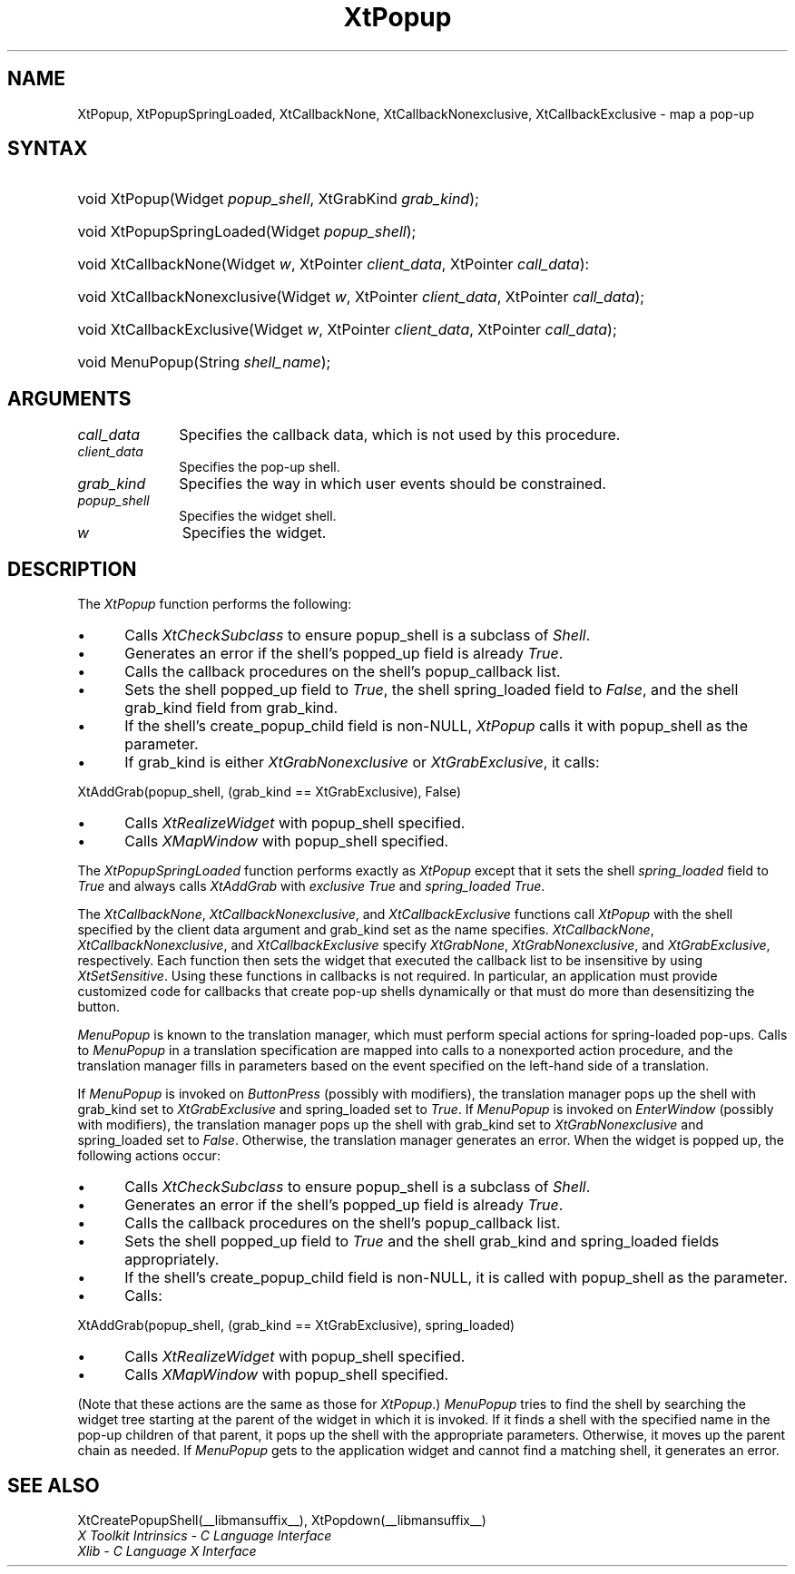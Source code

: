 .\" Copyright 1993 X Consortium
.\"
.\" Permission is hereby granted, free of charge, to any person obtaining
.\" a copy of this software and associated documentation files (the
.\" "Software"), to deal in the Software without restriction, including
.\" without limitation the rights to use, copy, modify, merge, publish,
.\" distribute, sublicense, and/or sell copies of the Software, and to
.\" permit persons to whom the Software is furnished to do so, subject to
.\" the following conditions:
.\"
.\" The above copyright notice and this permission notice shall be
.\" included in all copies or substantial portions of the Software.
.\"
.\" THE SOFTWARE IS PROVIDED "AS IS", WITHOUT WARRANTY OF ANY KIND,
.\" EXPRESS OR IMPLIED, INCLUDING BUT NOT LIMITED TO THE WARRANTIES OF
.\" MERCHANTABILITY, FITNESS FOR A PARTICULAR PURPOSE AND NONINFRINGEMENT.
.\" IN NO EVENT SHALL THE X CONSORTIUM BE LIABLE FOR ANY CLAIM, DAMAGES OR
.\" OTHER LIABILITY, WHETHER IN AN ACTION OF CONTRACT, TORT OR OTHERWISE,
.\" ARISING FROM, OUT OF OR IN CONNECTION WITH THE SOFTWARE OR THE USE OR
.\" OTHER DEALINGS IN THE SOFTWARE.
.\"
.\" Except as contained in this notice, the name of the X Consortium shall
.\" not be used in advertising or otherwise to promote the sale, use or
.\" other dealings in this Software without prior written authorization
.\" from the X Consortium.
.\"
.ds tk X Toolkit
.ds xT X Toolkit Intrinsics \- C Language Interface
.ds xI Intrinsics
.ds xW X Toolkit Athena Widgets \- C Language Interface
.ds xL Xlib \- C Language X Interface
.ds xC Inter-Client Communication Conventions Manual
.ds Rn 3
.ds Vn 2.2
.hw XtPopup-Spring-Loaded XtCallback-None XtCallback-Nonexclusive
.hw XtCallback-Exclusive wid-get
.na
.de Ds
.nf
.\\$1 \\$2 \\$1
.ft CW
.ps \\n(PS
.\".if \\n(VS>=40 .vs \\n(VSu
.\".if \\n(VS<=39 .vs \\n(VSp
..
.de De
.ce 0
.if \\n(BD .DF
.nr BD 0
.in \\n(OIu
.if \\n(TM .ls 2
.sp \\n(DDu
.fi
..
.de IN		\" send an index entry to the stderr
..
.de Pn
.ie t \\$1\fB\^\\$2\^\fR\\$3
.el \\$1\fI\^\\$2\^\fP\\$3
..
.de ZN
.ie t \fB\^\\$1\^\fR\\$2
.el \fI\^\\$1\^\fP\\$2
..
.de ny
..
.ny 0
.TH XtPopup __libmansuffix__ __xorgversion__ "XT FUNCTIONS"
.SH NAME
XtPopup, XtPopupSpringLoaded, XtCallbackNone, XtCallbackNonexclusive, XtCallbackExclusive \- map a pop-up
.SH SYNTAX
.HP
void XtPopup(Widget \fIpopup_shell\fP, XtGrabKind \fIgrab_kind\fP);
.HP
void XtPopupSpringLoaded(Widget \fIpopup_shell\fP);
.HP
void XtCallbackNone(Widget \fIw\fP, XtPointer \fIclient_data\fP, XtPointer
\fIcall_data\fP):
.HP
void XtCallbackNonexclusive(Widget \fIw\fP, XtPointer \fIclient_data\fP,
XtPointer \fIcall_data\fP);
.HP
void XtCallbackExclusive(Widget \fIw\fP, XtPointer \fIclient_data\fP,
XtPointer \fIcall_data\fP);
.HP
void MenuPopup(String \fIshell_name\fP);
.SH ARGUMENTS
.IP \fIcall_data\fP 1i
Specifies the callback data,
which is not used by this procedure.
.IP \fIclient_data\fP 1i
Specifies the pop-up shell.
.IP \fIgrab_kind\fP 1i
Specifies the way in which user events should be constrained.
.IP \fIpopup_shell\fP 1i
Specifies the widget shell\*(Ps.
.IP \fIw\fP 1i
Specifies the widget.
.SH DESCRIPTION
The
.ZN XtPopup
function performs the following:
.IP \(bu 5
Calls
.ZN XtCheckSubclass
.\".ZN XtCheckSubclass(popup_shell, popupShellWidgetClass)
to ensure popup_shell is a subclass of
.ZN Shell .
.IP \(bu 5
Generates an error if the shell's popped_up field is already
.ZN True .
.IP \(bu 5
Calls the callback procedures on the shell's popup_callback list.
.IP \(bu 5
Sets the shell popped_up field to
.ZN True ,
the shell spring_loaded field to
.ZN False ,
and the shell grab_kind field from grab_kind.
.IP \(bu 5
If the shell's create_popup_child field is non-NULL,
.ZN XtPopup
calls it with popup_shell as the parameter.
.IP \(bu 5
If grab_kind is either
.ZN XtGrabNonexclusive
or
.ZN XtGrabExclusive ,
it calls:
.LP
.Ds
XtAddGrab(popup_shell, (grab_kind == XtGrabExclusive), False)
.De
.IP \(bu 5
Calls
.ZN XtRealizeWidget
with popup_shell specified.
.IP \(bu 5
Calls
.ZN XMapWindow
with popup_shell specified.
.LP
The
.ZN XtPopupSpringLoaded
function performs exactly as
.ZN XtPopup
except that it sets the shell \fIspring_loaded\fP field to
.ZN True
and always calls
.ZN XtAddGrab
with \fIexclusive\fP
.ZN True
and \fIspring_loaded\fP
.ZN True .
.LP
The
.ZN XtCallbackNone ,
.ZN XtCallbackNonexclusive ,
and
.ZN XtCallbackExclusive
functions call
.ZN XtPopup
with the shell specified by the client data argument
and grab_kind set as the name specifies.
.ZN XtCallbackNone ,
.ZN XtCallbackNonexclusive ,
and
.ZN XtCallbackExclusive
specify
.ZN XtGrabNone ,
.ZN XtGrabNonexclusive ,
and
.ZN XtGrabExclusive ,
respectively.
Each function then sets the widget that executed the callback list
to be insensitive by using
.ZN XtSetSensitive .
Using these functions in callbacks is not required.
In particular,
an application must provide customized code for
callbacks that create pop-up shells dynamically or that must do more than
desensitizing the button.
.LP
.ZN MenuPopup
is known to the translation manager,
which must perform special actions for spring-loaded pop-ups.
Calls to
.ZN MenuPopup
in a translation specification are mapped into calls to a
nonexported action procedure,
and the translation manager fills in parameters
based on the event specified on the left-hand side of a translation.
.LP
If
.ZN MenuPopup
is invoked on
.ZN ButtonPress
(possibly with modifiers),
the translation manager pops up the shell with grab_kind set to
.ZN XtGrabExclusive
and spring_loaded set to
.ZN True .
If
.ZN MenuPopup
is invoked on
.ZN EnterWindow
(possibly with modifiers),
the translation manager pops up the shell with grab_kind set to
.ZN XtGrabNonexclusive
and spring_loaded set to
.ZN False .
Otherwise, the translation manager generates an error.
When the widget is popped up,
the following actions occur:
.IP \(bu 5
Calls
.ZN XtCheckSubclass
.\".ZN XtCheckSubclass(popup_shell, popupShellWidgetClass)
to ensure popup_shell is a subclass of
.ZN Shell .
.IP \(bu 5
Generates an error if the shell's popped_up field is already
.ZN True .
.IP \(bu 5
Calls the callback procedures on the shell's popup_callback list.
.IP \(bu 5
Sets the shell popped_up field to
.ZN True
and the shell grab_kind and spring_loaded fields appropriately.
.IP \(bu 5
If the shell's create_popup_child field is non-NULL,
it is called with popup_shell as the parameter.
.IP \(bu 5
Calls:
.LP
.Ds
XtAddGrab(popup_shell, (grab_kind == XtGrabExclusive), spring_loaded)
.De
.IP \(bu 5
Calls
.ZN XtRealizeWidget
with popup_shell specified.
.IP \(bu 5
Calls
.ZN XMapWindow
with popup_shell specified.
.LP
(Note that these actions are the same as those for
.ZN XtPopup .)
.ZN MenuPopup
tries to find the shell by searching the widget tree starting at
the parent of the widget in which it is invoked.
If it finds a shell with the specified name in the pop-up children of
that parent, it pops up the shell with the appropriate parameters.
Otherwise, it moves up the parent chain as needed.
If
.ZN MenuPopup
gets to the application widget and cannot find a matching shell,
it generates an error.
.SH "SEE ALSO"
XtCreatePopupShell(__libmansuffix__),
XtPopdown(__libmansuffix__)
.br
\fI\*(xT\fP
.br
\fI\*(xL\fP
